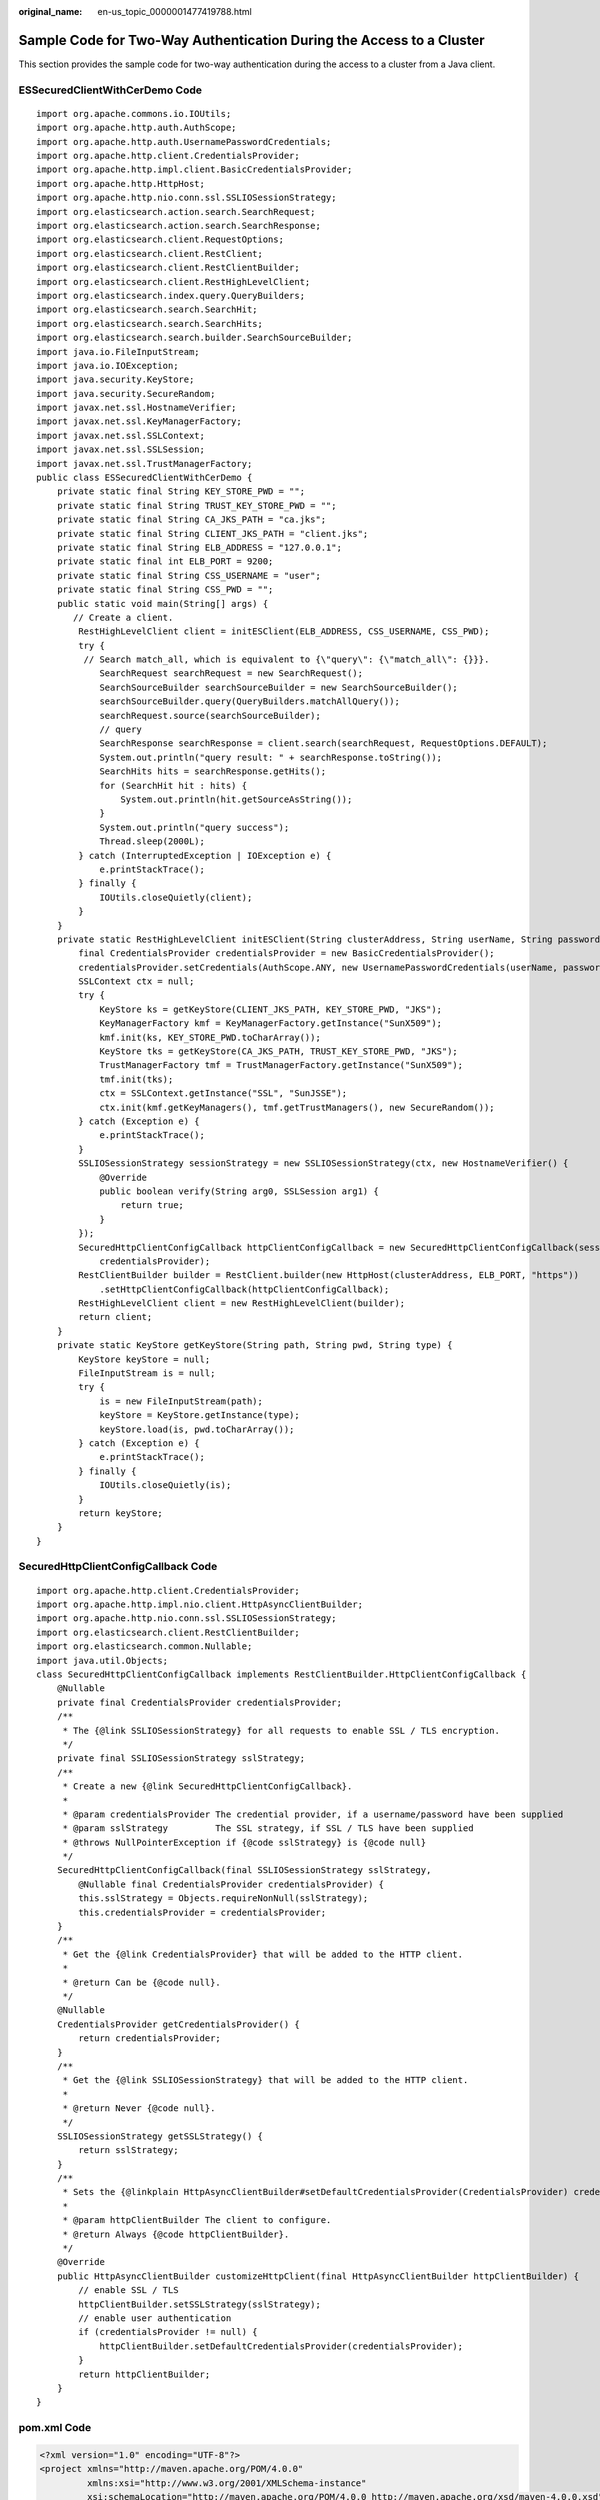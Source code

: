 :original_name: en-us_topic_0000001477419788.html

.. _en-us_topic_0000001477419788:

Sample Code for Two-Way Authentication During the Access to a Cluster
=====================================================================

This section provides the sample code for two-way authentication during the access to a cluster from a Java client.

ESSecuredClientWithCerDemo Code
-------------------------------

::

   import org.apache.commons.io.IOUtils;
   import org.apache.http.auth.AuthScope;
   import org.apache.http.auth.UsernamePasswordCredentials;
   import org.apache.http.client.CredentialsProvider;
   import org.apache.http.impl.client.BasicCredentialsProvider;
   import org.apache.http.HttpHost;
   import org.apache.http.nio.conn.ssl.SSLIOSessionStrategy;
   import org.elasticsearch.action.search.SearchRequest;
   import org.elasticsearch.action.search.SearchResponse;
   import org.elasticsearch.client.RequestOptions;
   import org.elasticsearch.client.RestClient;
   import org.elasticsearch.client.RestClientBuilder;
   import org.elasticsearch.client.RestHighLevelClient;
   import org.elasticsearch.index.query.QueryBuilders;
   import org.elasticsearch.search.SearchHit;
   import org.elasticsearch.search.SearchHits;
   import org.elasticsearch.search.builder.SearchSourceBuilder;
   import java.io.FileInputStream;
   import java.io.IOException;
   import java.security.KeyStore;
   import java.security.SecureRandom;
   import javax.net.ssl.HostnameVerifier;
   import javax.net.ssl.KeyManagerFactory;
   import javax.net.ssl.SSLContext;
   import javax.net.ssl.SSLSession;
   import javax.net.ssl.TrustManagerFactory;
   public class ESSecuredClientWithCerDemo {
       private static final String KEY_STORE_PWD = "";
       private static final String TRUST_KEY_STORE_PWD = "";
       private static final String CA_JKS_PATH = "ca.jks";
       private static final String CLIENT_JKS_PATH = "client.jks";
       private static final String ELB_ADDRESS = "127.0.0.1";
       private static final int ELB_PORT = 9200;
       private static final String CSS_USERNAME = "user";
       private static final String CSS_PWD = "";
       public static void main(String[] args) {
          // Create a client.
           RestHighLevelClient client = initESClient(ELB_ADDRESS, CSS_USERNAME, CSS_PWD);
           try {
            // Search match_all, which is equivalent to {\"query\": {\"match_all\": {}}}.
               SearchRequest searchRequest = new SearchRequest();
               SearchSourceBuilder searchSourceBuilder = new SearchSourceBuilder();
               searchSourceBuilder.query(QueryBuilders.matchAllQuery());
               searchRequest.source(searchSourceBuilder);
               // query
               SearchResponse searchResponse = client.search(searchRequest, RequestOptions.DEFAULT);
               System.out.println("query result: " + searchResponse.toString());
               SearchHits hits = searchResponse.getHits();
               for (SearchHit hit : hits) {
                   System.out.println(hit.getSourceAsString());
               }
               System.out.println("query success");
               Thread.sleep(2000L);
           } catch (InterruptedException | IOException e) {
               e.printStackTrace();
           } finally {
               IOUtils.closeQuietly(client);
           }
       }
       private static RestHighLevelClient initESClient(String clusterAddress, String userName, String password) {
           final CredentialsProvider credentialsProvider = new BasicCredentialsProvider();
           credentialsProvider.setCredentials(AuthScope.ANY, new UsernamePasswordCredentials(userName, password));
           SSLContext ctx = null;
           try {
               KeyStore ks = getKeyStore(CLIENT_JKS_PATH, KEY_STORE_PWD, "JKS");
               KeyManagerFactory kmf = KeyManagerFactory.getInstance("SunX509");
               kmf.init(ks, KEY_STORE_PWD.toCharArray());
               KeyStore tks = getKeyStore(CA_JKS_PATH, TRUST_KEY_STORE_PWD, "JKS");
               TrustManagerFactory tmf = TrustManagerFactory.getInstance("SunX509");
               tmf.init(tks);
               ctx = SSLContext.getInstance("SSL", "SunJSSE");
               ctx.init(kmf.getKeyManagers(), tmf.getTrustManagers(), new SecureRandom());
           } catch (Exception e) {
               e.printStackTrace();
           }
           SSLIOSessionStrategy sessionStrategy = new SSLIOSessionStrategy(ctx, new HostnameVerifier() {
               @Override
               public boolean verify(String arg0, SSLSession arg1) {
                   return true;
               }
           });
           SecuredHttpClientConfigCallback httpClientConfigCallback = new SecuredHttpClientConfigCallback(sessionStrategy,
               credentialsProvider);
           RestClientBuilder builder = RestClient.builder(new HttpHost(clusterAddress, ELB_PORT, "https"))
               .setHttpClientConfigCallback(httpClientConfigCallback);
           RestHighLevelClient client = new RestHighLevelClient(builder);
           return client;
       }
       private static KeyStore getKeyStore(String path, String pwd, String type) {
           KeyStore keyStore = null;
           FileInputStream is = null;
           try {
               is = new FileInputStream(path);
               keyStore = KeyStore.getInstance(type);
               keyStore.load(is, pwd.toCharArray());
           } catch (Exception e) {
               e.printStackTrace();
           } finally {
               IOUtils.closeQuietly(is);
           }
           return keyStore;
       }
   }

SecuredHttpClientConfigCallback Code
------------------------------------

::

   import org.apache.http.client.CredentialsProvider;
   import org.apache.http.impl.nio.client.HttpAsyncClientBuilder;
   import org.apache.http.nio.conn.ssl.SSLIOSessionStrategy;
   import org.elasticsearch.client.RestClientBuilder;
   import org.elasticsearch.common.Nullable;
   import java.util.Objects;
   class SecuredHttpClientConfigCallback implements RestClientBuilder.HttpClientConfigCallback {
       @Nullable
       private final CredentialsProvider credentialsProvider;
       /**
        * The {@link SSLIOSessionStrategy} for all requests to enable SSL / TLS encryption.
        */
       private final SSLIOSessionStrategy sslStrategy;
       /**
        * Create a new {@link SecuredHttpClientConfigCallback}.
        *
        * @param credentialsProvider The credential provider, if a username/password have been supplied
        * @param sslStrategy         The SSL strategy, if SSL / TLS have been supplied
        * @throws NullPointerException if {@code sslStrategy} is {@code null}
        */
       SecuredHttpClientConfigCallback(final SSLIOSessionStrategy sslStrategy,
           @Nullable final CredentialsProvider credentialsProvider) {
           this.sslStrategy = Objects.requireNonNull(sslStrategy);
           this.credentialsProvider = credentialsProvider;
       }
       /**
        * Get the {@link CredentialsProvider} that will be added to the HTTP client.
        *
        * @return Can be {@code null}.
        */
       @Nullable
       CredentialsProvider getCredentialsProvider() {
           return credentialsProvider;
       }
       /**
        * Get the {@link SSLIOSessionStrategy} that will be added to the HTTP client.
        *
        * @return Never {@code null}.
        */
       SSLIOSessionStrategy getSSLStrategy() {
           return sslStrategy;
       }
       /**
        * Sets the {@linkplain HttpAsyncClientBuilder#setDefaultCredentialsProvider(CredentialsProvider) credential provider},
        *
        * @param httpClientBuilder The client to configure.
        * @return Always {@code httpClientBuilder}.
        */
       @Override
       public HttpAsyncClientBuilder customizeHttpClient(final HttpAsyncClientBuilder httpClientBuilder) {
           // enable SSL / TLS
           httpClientBuilder.setSSLStrategy(sslStrategy);
           // enable user authentication
           if (credentialsProvider != null) {
               httpClientBuilder.setDefaultCredentialsProvider(credentialsProvider);
           }
           return httpClientBuilder;
       }
   }

pom.xml Code
------------

.. code-block::

   <?xml version="1.0" encoding="UTF-8"?>
   <project xmlns="http://maven.apache.org/POM/4.0.0"
            xmlns:xsi="http://www.w3.org/2001/XMLSchema-instance"
            xsi:schemaLocation="http://maven.apache.org/POM/4.0.0 http://maven.apache.org/xsd/maven-4.0.0.xsd">
       <modelVersion>4.0.0</modelVersion>
       <groupId>1</groupId>
       <artifactId>ESClient</artifactId>
       <version>1.0-SNAPSHOT</version>
       <name>ESClient</name>

       <properties>
           <maven.compiler.source>8</maven.compiler.source>
           <maven.compiler.target>8</maven.compiler.target>
           <project.build.sourceEncoding>UTF-8</project.build.sourceEncoding>
           <elasticsearch.version>7.10.2</elasticsearch.version>
       </properties>
       <dependencies>
           <dependency>
               <groupId>org.elasticsearch.client</groupId>
               <artifactId>transport</artifactId>
               <version>${elasticsearch.version}</version>
           </dependency>
           <dependency>
               <groupId>org.elasticsearch</groupId>
               <artifactId>elasticsearch</artifactId>
               <version>${elasticsearch.version}</version>
           </dependency>
           <dependency>
               <groupId>org.elasticsearch.client</groupId>
               <artifactId>elasticsearch-rest-high-level-client</artifactId>
               <version>${elasticsearch.version}</version>
           </dependency>
           <dependency>
               <groupId>commons-io</groupId>
               <artifactId>commons-io</artifactId>
               <version>2.11.0</version>
           </dependency>
       </dependencies>
   </project>
